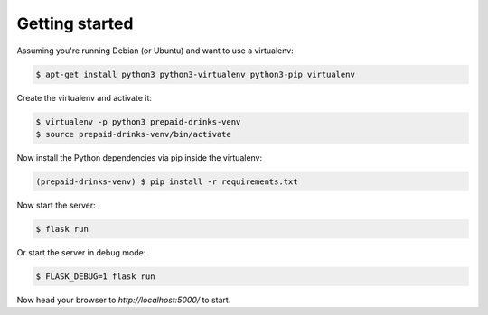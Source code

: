 Getting started
===============

Assuming you're running Debian (or Ubuntu) and want to use a virtualenv:

.. code-block:: bash

    $ apt-get install python3 python3-virtualenv python3-pip virtualenv

Create the virtualenv and activate it:

.. code-block:: bash

    $ virtualenv -p python3 prepaid-drinks-venv
    $ source prepaid-drinks-venv/bin/activate

Now install the Python dependencies via pip inside the virtualenv:

.. code-block:: bash

    (prepaid-drinks-venv) $ pip install -r requirements.txt

Now start the server:

.. code-block:: bash

    $ flask run

Or start the server in debug mode:

.. code-block:: bash

    $ FLASK_DEBUG=1 flask run

Now head your browser to `http://localhost:5000/` to start.
